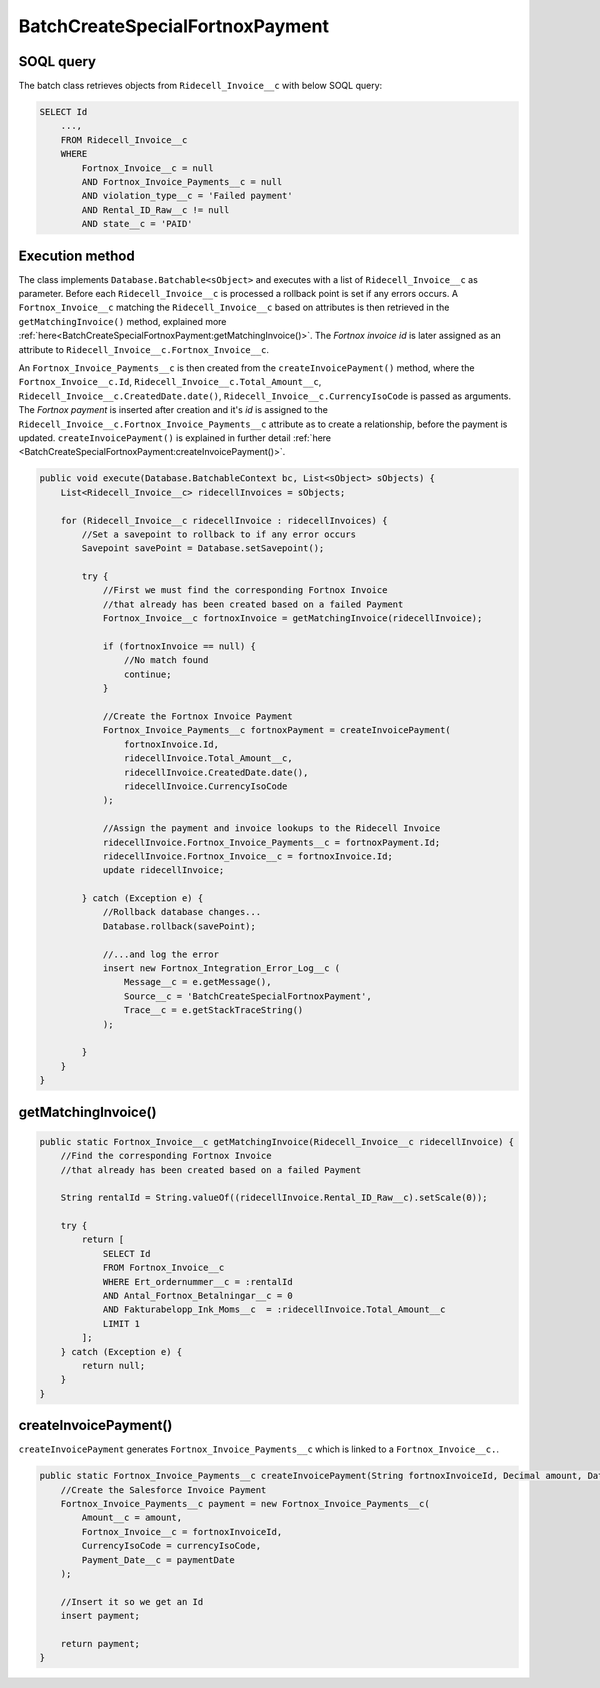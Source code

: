 BatchCreateSpecialFortnoxPayment
=====================================

SOQL query
-----------

The batch class retrieves objects from ``Ridecell_Invoice__c`` with below SOQL query:

.. code-block::

    SELECT Id
        ..., 
        FROM Ridecell_Invoice__c
        WHERE 
            Fortnox_Invoice__c = null
            AND Fortnox_Invoice_Payments__c = null
            AND violation_type__c = 'Failed payment'
            AND Rental_ID_Raw__c != null
            AND state__c = 'PAID'


Execution method
-----------------

The class implements ``Database.Batchable<sObject>`` and executes with a list of ``Ridecell_Invoice__c`` as parameter.
Before each ``Ridecell_Invoice__c`` is processed a rollback point is set if any errors occurs. A ``Fortnox_Invoice__c`` 
matching the ``Ridecell_Invoice__c`` based on attributes is then retrieved in the ``getMatchingInvoice()`` method,
explained more :ref:`here<BatchCreateSpecialFortnoxPayment:getMatchingInvoice()>`. The `Fortnox invoice id` is 
later assigned as an attribute to ``Ridecell_Invoice__c.Fortnox_Invoice__c``.

An ``Fortnox_Invoice_Payments__c`` is then created from the ``createInvoicePayment()`` method, 
where the ``Fortnox_Invoice__c.Id``,  ``Ridecell_Invoice__c.Total_Amount__c``, ``Ridecell_Invoice__c.CreatedDate.date()``,
``Ridecell_Invoice__c.CurrencyIsoCode`` is passed as arguments. 
The `Fortnox payment` is inserted after creation and it's `id` is assigned 
to the ``Ridecell_Invoice__c.Fortnox_Invoice_Payments__c`` 
attribute as to create a relationship, before the payment is updated.  
``createInvoicePayment()`` is explained in further detail 
:ref:`here <BatchCreateSpecialFortnoxPayment:createInvoicePayment()>`.

.. code-block:: javascript
    
    public void execute(Database.BatchableContext bc, List<sObject> sObjects) {
        List<Ridecell_Invoice__c> ridecellInvoices = sObjects;
        
        for (Ridecell_Invoice__c ridecellInvoice : ridecellInvoices) {
            //Set a savepoint to rollback to if any error occurs
            Savepoint savePoint = Database.setSavepoint();
            
            try {
                //First we must find the corresponding Fortnox Invoice
                //that already has been created based on a failed Payment
                Fortnox_Invoice__c fortnoxInvoice = getMatchingInvoice(ridecellInvoice);
                
                if (fortnoxInvoice == null) {
                    //No match found
                    continue;
                }
                
                //Create the Fortnox Invoice Payment
                Fortnox_Invoice_Payments__c fortnoxPayment = createInvoicePayment(
                    fortnoxInvoice.Id,
                    ridecellInvoice.Total_Amount__c,
                    ridecellInvoice.CreatedDate.date(),
                    ridecellInvoice.CurrencyIsoCode
                );
                
                //Assign the payment and invoice lookups to the Ridecell Invoice
                ridecellInvoice.Fortnox_Invoice_Payments__c = fortnoxPayment.Id;
                ridecellInvoice.Fortnox_Invoice__c = fortnoxInvoice.Id;
                update ridecellInvoice;
                
            } catch (Exception e) {
                //Rollback database changes...
                Database.rollback(savePoint);
                
                //...and log the error
                insert new Fortnox_Integration_Error_Log__c (
                    Message__c = e.getMessage(),
                    Source__c = 'BatchCreateSpecialFortnoxPayment',
                    Trace__c = e.getStackTraceString()
                );
                
            }
        }
    }


getMatchingInvoice()
---------------------

.. code-block:: javascript

    public static Fortnox_Invoice__c getMatchingInvoice(Ridecell_Invoice__c ridecellInvoice) {
        //Find the corresponding Fortnox Invoice
        //that already has been created based on a failed Payment
        
        String rentalId = String.valueOf((ridecellInvoice.Rental_ID_Raw__c).setScale(0));
        
        try {
            return [
                SELECT Id
                FROM Fortnox_Invoice__c
                WHERE Ert_ordernummer__c = :rentalId
                AND Antal_Fortnox_Betalningar__c = 0
                AND Fakturabelopp_Ink_Moms__c  = :ridecellInvoice.Total_Amount__c
                LIMIT 1
            ];
        } catch (Exception e) {
            return null;
        }
    }

createInvoicePayment()
-----------------------

``createInvoicePayment`` generates ``Fortnox_Invoice_Payments__c`` which is linked 
to a ``Fortnox_Invoice__c.``. 

.. code-block:: javascript

    public static Fortnox_Invoice_Payments__c createInvoicePayment(String fortnoxInvoiceId, Decimal amount, Date paymentDate, String currencyIsoCode) {
        //Create the Salesforce Invoice Payment
        Fortnox_Invoice_Payments__c payment = new Fortnox_Invoice_Payments__c(
            Amount__c = amount,
            Fortnox_Invoice__c = fortnoxInvoiceId,
            CurrencyIsoCode = currencyIsoCode,
            Payment_Date__c = paymentDate
        );
        
        //Insert it so we get an Id
        insert payment;
        
        return payment;
    }